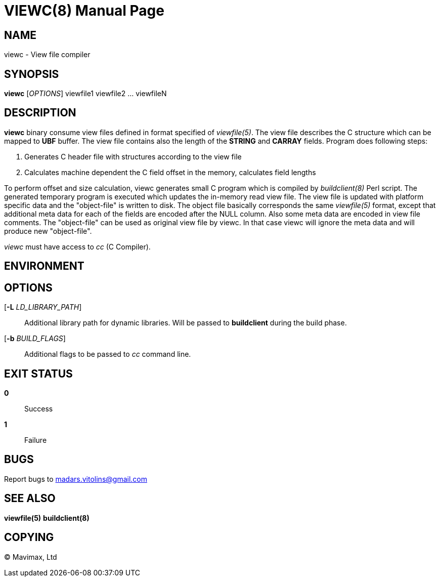 VIEWC(8)
========
:doctype: manpage


NAME
----
viewc - View file compiler


SYNOPSIS
--------
*viewc* ['OPTIONS'] viewfile1 viewfile2 ... viewfileN


DESCRIPTION
-----------
*viewc* binary consume view files defined in format specified of 'viewfile(5)'.
The view file describes the C structure which can be mapped to *UBF* buffer. The
view file contains also the length of the *STRING* and *CARRAY* fields. Program does
following steps:

. Generates C header file with structures according to the view file

. Calculates machine dependent the C field offset in the memory, calculates field
lengths

To perform offset and size calculation, viewc generates small C program which is
compiled by 'buildclient(8)' Perl script. The generated temporary program is executed
which updates the in-memory read view file. The view file is updated with platform
specific data and the "object-file" is written to disk. The object file basically
corresponds the same 'viewfile(5)' format, except that additional meta data for
each of the fields are encoded after the NULL column. Also some meta data are
encoded in view file comments. The "object-file" can be used as original view file
by viewc. In that case viewc will ignore the meta data and will produce new
"object-file".

'viewc' must have access to 'cc' (C Compiler).

ENVIRONMENT
-----------


OPTIONS
-------
[*-L* 'LD_LIBRARY_PATH']::
Additional library path for dynamic libraries. Will be passed to *buildclient* during
the build phase.

[*-b* 'BUILD_FLAGS']::
Additional flags to be passed to 'cc' command line.

EXIT STATUS
-----------
*0*::
Success

*1*::
Failure

BUGS
----
Report bugs to madars.vitolins@gmail.com

SEE ALSO
--------
*viewfile(5)* *buildclient(8)*


COPYING
-------
(C) Mavimax, Ltd

